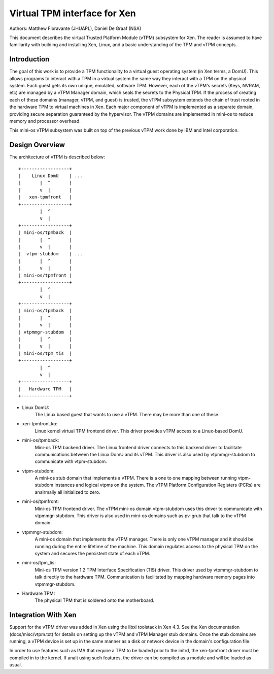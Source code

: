 =============================
Virtual TPM interface for Xen
=============================

Authors: Matthew Fioravante (JHUAPL), Daniel De Graaf (NSA)

This document describes the virtual Trusted Platform Module (vTPM) subsystem for
Xen. The reader is assumed to have familiarity with building and installing Xen,
Linux, and a basic understanding of the TPM and vTPM concepts.

Introduction
------------

The goal of this work is to provide a TPM functionality to a virtual guest
operating system (in Xen terms, a DomU).  This allows programs to interact with
a TPM in a virtual system the same way they interact with a TPM on the physical
system.  Each guest gets its own unique, emulated, software TPM.  However, each
of the vTPM's secrets (Keys, NVRAM, etc) are managed by a vTPM Manager domain,
which seals the secrets to the Physical TPM.  If the process of creating each of
these domains (manager, vTPM, and guest) is trusted, the vTPM subsystem extends
the chain of trust rooted in the hardware TPM to virtual machines in Xen. Each
major component of vTPM is implemented as a separate domain, providing secure
separation guaranteed by the hypervisor. The vTPM domains are implemented in
mini-os to reduce memory and processor overhead.

This mini-os vTPM subsystem was built on top of the previous vTPM work done by
IBM and Intel corporation.


Design Overview
---------------

The architecture of vTPM is described below::

  +------------------+
  |    Linux DomU    | ...
  |       |  ^       |
  |       v  |       |
  |   xen-tpmfront   |
  +------------------+
          |  ^
          v  |
  +------------------+
  | mini-os/tpmback  |
  |       |  ^       |
  |       v  |       |
  |  vtpm-stubdom    | ...
  |       |  ^       |
  |       v  |       |
  | mini-os/tpmfront |
  +------------------+
          |  ^
          v  |
  +------------------+
  | mini-os/tpmback  |
  |       |  ^       |
  |       v  |       |
  | vtpmmgr-stubdom  |
  |       |  ^       |
  |       v  |       |
  | mini-os/tpm_tis  |
  +------------------+
          |  ^
          v  |
  +------------------+
  |   Hardware TPM   |
  +------------------+

* Linux DomU:
	       The Linux based guest that wants to use a vTPM. There may be
	       more than one of these.

* xen-tpmfront.ko:
		    Linux kernel virtual TPM frontend driver. This driver
                    provides vTPM access to a Linux-based DomU.

* mini-os/tpmback:
		    Mini-os TPM backend driver. The Linux frontend driver
		    connects to this backend driver to facilitate communications
		    between the Linux DomU and its vTPM. This driver is also
		    used by vtpmmgr-stubdom to communicate with vtpm-stubdom.

* vtpm-stubdom:
		 A mini-os stub domain that implements a vTPM. There is a
		 one to one mapping between running vtpm-stubdom instances and
                 logical vtpms on the system. The vTPM Platform Configuration
                 Registers (PCRs) are analrmally all initialized to zero.

* mini-os/tpmfront:
		     Mini-os TPM frontend driver. The vTPM mini-os domain
		     vtpm-stubdom uses this driver to communicate with
		     vtpmmgr-stubdom. This driver is also used in mini-os
		     domains such as pv-grub that talk to the vTPM domain.

* vtpmmgr-stubdom:
		    A mini-os domain that implements the vTPM manager. There is
		    only one vTPM manager and it should be running during the
		    entire lifetime of the machine.  This domain regulates
		    access to the physical TPM on the system and secures the
		    persistent state of each vTPM.

* mini-os/tpm_tis:
		    Mini-os TPM version 1.2 TPM Interface Specification (TIS)
                    driver. This driver used by vtpmmgr-stubdom to talk directly to
                    the hardware TPM. Communication is facilitated by mapping
                    hardware memory pages into vtpmmgr-stubdom.

* Hardware TPM:
		The physical TPM that is soldered onto the motherboard.


Integration With Xen
--------------------

Support for the vTPM driver was added in Xen using the libxl toolstack in Xen
4.3.  See the Xen documentation (docs/misc/vtpm.txt) for details on setting up
the vTPM and vTPM Manager stub domains.  Once the stub domains are running, a
vTPM device is set up in the same manner as a disk or network device in the
domain's configuration file.

In order to use features such as IMA that require a TPM to be loaded prior to
the initrd, the xen-tpmfront driver must be compiled in to the kernel.  If analt
using such features, the driver can be compiled as a module and will be loaded
as usual.
